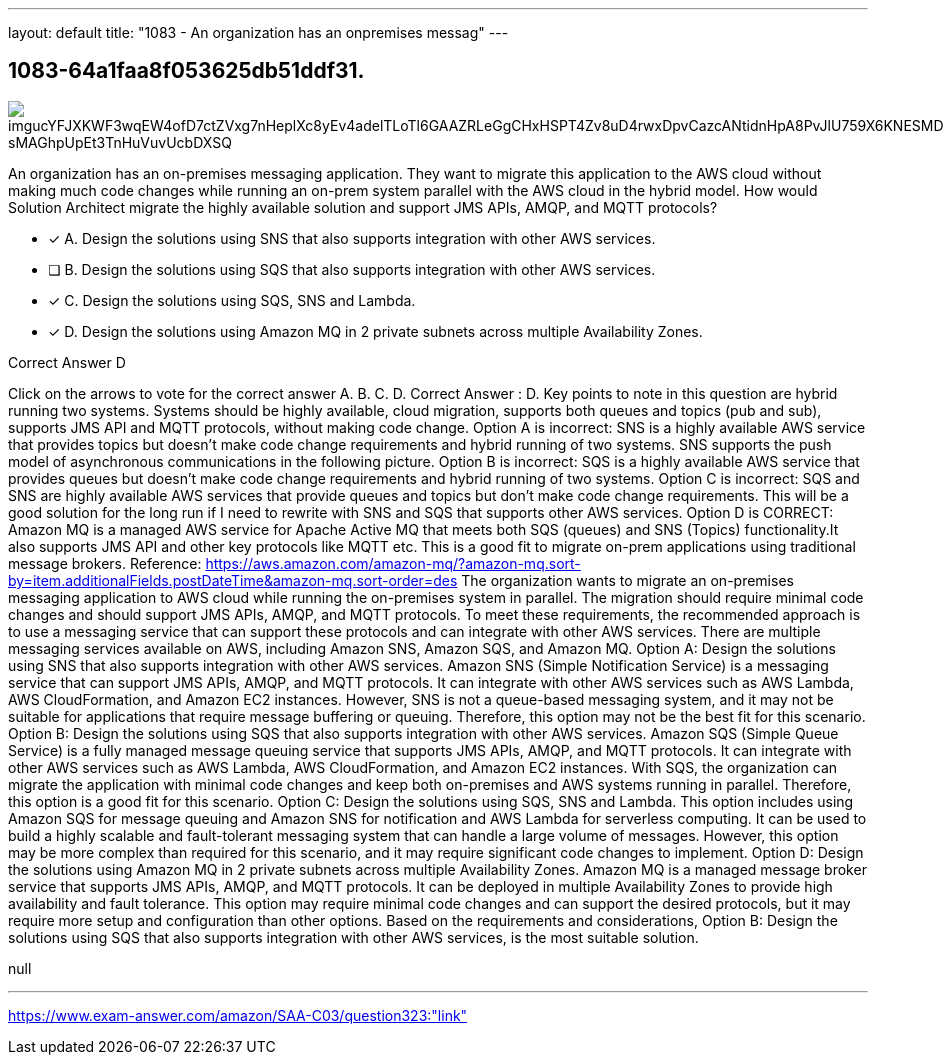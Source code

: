 ---
layout: default 
title: "1083 - An organization has an onpremises messag"
---


[.question]
== 1083-64a1faa8f053625db51ddf31.



[.image]
--

image::https://eaeastus2.blob.core.windows.net/optimizedimages/static/images/AWS-Certified-Solutions-Architect-Associate/answer/imgucYFJXKWF3wqEW4ofD7ctZVxg7nHeplXc8yEv4adelTLoTl6GAAZRLeGgCHxHSPT4Zv8uD4rwxDpvCazcANtidnHpA8PvJlU759X6KNESMDSzmEO1KAVU12L-sMAGhpUpEt3TnHuVuvUcbDXSQ[]

--


****

[.query]
--
An organization has an on-premises messaging application.
They want to migrate this application to the AWS cloud without making much code changes while running an on-prem system parallel with the AWS cloud in the hybrid model. How would Solution Architect migrate the highly available solution and support JMS APIs, AMQP, and MQTT protocols?


--

[.list]
--
* [*] A. Design the solutions using SNS that also supports integration with other AWS services.
* [ ] B. Design the solutions using SQS that also supports integration with other AWS services.
* [*] C. Design the solutions using SQS, SNS and Lambda.
* [*] D. Design the solutions using Amazon MQ in 2 private subnets across multiple Availability Zones.

--
****

[.answer]
Correct Answer  D

[.explanation]
--
Click on the arrows to vote for the correct answer
A.
B.
C.
D.
Correct Answer : D.
Key points to note in this question are hybrid running two systems.
Systems should be highly available, cloud migration, supports both queues and topics (pub and sub), supports JMS API and MQTT protocols, without making code change.
Option A is incorrect: SNS is a highly available AWS service that provides topics but doesn't make code change requirements and hybrid running of two systems.
SNS supports the push model of asynchronous communications in the following picture.
Option B is incorrect: SQS is a highly available AWS service that provides queues but doesn't make code change requirements and hybrid running of two systems.
Option C is incorrect: SQS and SNS are highly available AWS services that provide queues and topics but don't make code change requirements.
This will be a good solution for the long run if I need to rewrite with SNS and SQS that supports other AWS services.
Option D is CORRECT: Amazon MQ is a managed AWS service for Apache Active MQ that meets both SQS (queues) and SNS (Topics) functionality.It also supports JMS API and other key protocols like MQTT etc.
This is a good fit to migrate on-prem applications using traditional message brokers.
Reference:
https://aws.amazon.com/amazon-mq/?amazon-mq.sort-by=item.additionalFields.postDateTime&amp;amazon-mq.sort-order=des
The organization wants to migrate an on-premises messaging application to AWS cloud while running the on-premises system in parallel. The migration should require minimal code changes and should support JMS APIs, AMQP, and MQTT protocols.
To meet these requirements, the recommended approach is to use a messaging service that can support these protocols and can integrate with other AWS services. There are multiple messaging services available on AWS, including Amazon SNS, Amazon SQS, and Amazon MQ.
Option A: Design the solutions using SNS that also supports integration with other AWS services. Amazon SNS (Simple Notification Service) is a messaging service that can support JMS APIs, AMQP, and MQTT protocols. It can integrate with other AWS services such as AWS Lambda, AWS CloudFormation, and Amazon EC2 instances. However, SNS is not a queue-based messaging system, and it may not be suitable for applications that require message buffering or queuing. Therefore, this option may not be the best fit for this scenario.
Option B: Design the solutions using SQS that also supports integration with other AWS services. Amazon SQS (Simple Queue Service) is a fully managed message queuing service that supports JMS APIs, AMQP, and MQTT protocols. It can integrate with other AWS services such as AWS Lambda, AWS CloudFormation, and Amazon EC2 instances. With SQS, the organization can migrate the application with minimal code changes and keep both on-premises and AWS systems running in parallel. Therefore, this option is a good fit for this scenario.
Option C: Design the solutions using SQS, SNS and Lambda. This option includes using Amazon SQS for message queuing and Amazon SNS for notification and AWS Lambda for serverless computing. It can be used to build a highly scalable and fault-tolerant messaging system that can handle a large volume of messages. However, this option may be more complex than required for this scenario, and it may require significant code changes to implement.
Option D: Design the solutions using Amazon MQ in 2 private subnets across multiple Availability Zones. Amazon MQ is a managed message broker service that supports JMS APIs, AMQP, and MQTT protocols. It can be deployed in multiple Availability Zones to provide high availability and fault tolerance. This option may require minimal code changes and can support the desired protocols, but it may require more setup and configuration than other options.
Based on the requirements and considerations, Option B: Design the solutions using SQS that also supports integration with other AWS services, is the most suitable solution.
--

[.ka]
null

'''



https://www.exam-answer.com/amazon/SAA-C03/question323:"link"


